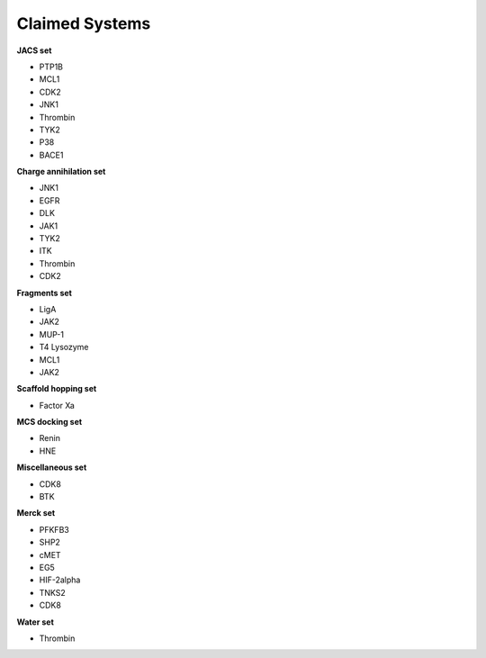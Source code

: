 Claimed Systems
###############

**JACS set**

* PTP1B
* MCL1
* CDK2
* JNK1
* Thrombin
* TYK2
* P38
* BACE1

**Charge annihilation set**

* JNK1
* EGFR
* DLK
* JAK1
* TYK2
* ITK
* Thrombin
* CDK2

**Fragments set**

* LigA
* JAK2
* MUP-1
* T4 Lysozyme
* MCL1
* JAK2

**Scaffold hopping set**

* Factor Xa

**MCS docking set**

* Renin
* HNE

**Miscellaneous set**

* CDK8
* BTK

**Merck set**

* PFKFB3
* SHP2
* cMET
* EG5
* HIF-2alpha
* TNKS2
* CDK8

**Water set**

* Thrombin